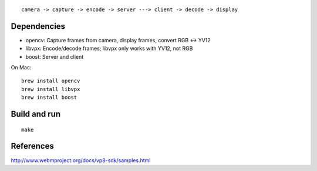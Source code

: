 ::

  camera -> capture -> encode -> server ---> client -> decode -> display

Dependencies
------------

* opencv: Capture frames from camera, display frames, convert RGB <-> YV12
* libvpx: Encode/decode frames; libvpx only works with YV12, not RGB
* boost: Server and client

On Mac:

::

  brew install opencv
  brew install libvpx
  brew install boost

Build and run
-------------

::

  make

References
----------

http://www.webmproject.org/docs/vp8-sdk/samples.html
